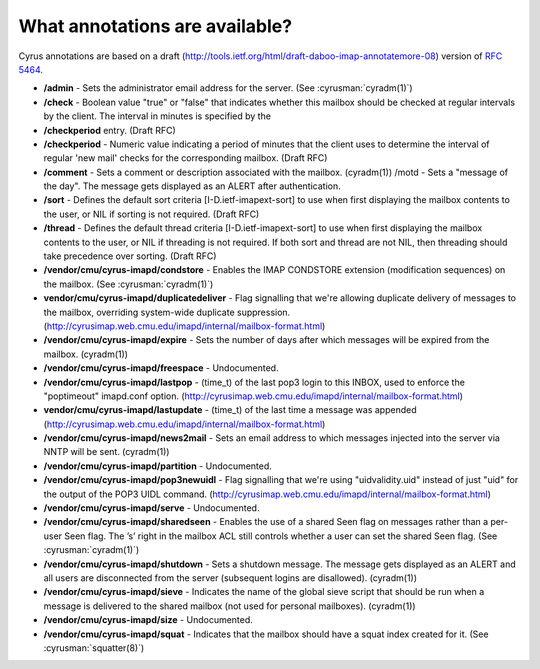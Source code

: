 What annotations are available?
-------------------------------

Cyrus annotations are based on a draft (http://tools.ietf.org/html/draft-daboo-imap-annotatemore-08) version of :rfc:`5464`.

* **/admin** - Sets the administrator email address for the server. (See :cyrusman:`cyradm(1)`)

* **/check** - Boolean value "true" or "false" that indicates whether this mailbox should be checked at regular intervals by the client. The interval in minutes is specified by the

* **/checkperiod** entry. (Draft RFC)

* **/checkperiod** - Numeric value indicating a period of minutes that the client uses to determine the interval of regular 'new mail' checks for the corresponding mailbox. (Draft RFC)

* **/comment** - Sets a comment or description associated with the mailbox. (cyradm(1)) /motd - Sets a "message of the day". The message gets displayed as an ALERT after authentication.

* **/sort** - Defines the default sort criteria [I-D.ietf-imapext-sort] to use when first displaying the mailbox contents to the user, or NIL if sorting is not required. (Draft RFC)

* **/thread** - Defines the default thread criteria [I-D.ietf-imapext-sort] to use when first displaying the mailbox contents to the user, or NIL if threading is not required. If both sort and thread are not NIL, then threading should take precedence over sorting. (Draft RFC)

* **/vendor/cmu/cyrus-imapd/condstore** - Enables the IMAP CONDSTORE extension (modification sequences) on the mailbox. (See :cyrusman:`cyradm(1)`)

* **vendor/cmu/cyrus-imapd/duplicatedeliver** - Flag signalling that we're allowing duplicate delivery of messages to the mailbox, overriding system-wide duplicate suppression. (http://cyrusimap.web.cmu.edu/imapd/internal/mailbox-format.html)

* **/vendor/cmu/cyrus-imapd/expire** - Sets the number of days after which messages will be expired from the mailbox. (cyradm(1))

* **/vendor/cmu/cyrus-imapd/freespace** - Undocumented.

* **/vendor/cmu/cyrus-imapd/lastpop** - (time_t) of the last pop3 login to this INBOX, used to enforce the "poptimeout" imapd.conf option. (http://cyrusimap.web.cmu.edu/imapd/internal/mailbox-format.html)

* **vendor/cmu/cyrus-imapd/lastupdate** - (time_t) of the last time a message was appended (http://cyrusimap.web.cmu.edu/imapd/internal/mailbox-format.html)

* **/vendor/cmu/cyrus-imapd/news2mail** - Sets an email address to which messages injected into the server via NNTP will be sent. (cyradm(1))

* **/vendor/cmu/cyrus-imapd/partition** - Undocumented.

* **/vendor/cmu/cyrus-imapd/pop3newuidl** - Flag signalling that we're using "uidvalidity.uid" instead of just "uid" for the output of the POP3 UIDL command. (http://cyrusimap.web.cmu.edu/imapd/internal/mailbox-format.html)

* **/vendor/cmu/cyrus-imapd/serve** - Undocumented.

* **/vendor/cmu/cyrus-imapd/sharedseen** - Enables the use of a shared \Seen flag on messages rather than a per-user \Seen flag. The ’s’ right in the mailbox ACL still controls whether a user can set the shared \Seen flag. (See :cyrusman:`cyradm(1)`)

* **/vendor/cmu/cyrus-imapd/shutdown** - Sets a shutdown message. The message gets displayed as an ALERT and all users are disconnected from the server (subsequent logins are disallowed). (cyradm(1))

* **/vendor/cmu/cyrus-imapd/sieve** - Indicates the name of the global sieve script that should be run when a message is delivered to the shared mailbox (not used for personal mailboxes). (cyradm(1))

* **/vendor/cmu/cyrus-imapd/size** - Undocumented.

* **/vendor/cmu/cyrus-imapd/squat** - Indicates that the mailbox should have a squat index created for it. (See :cyrusman:`squatter(8)`)